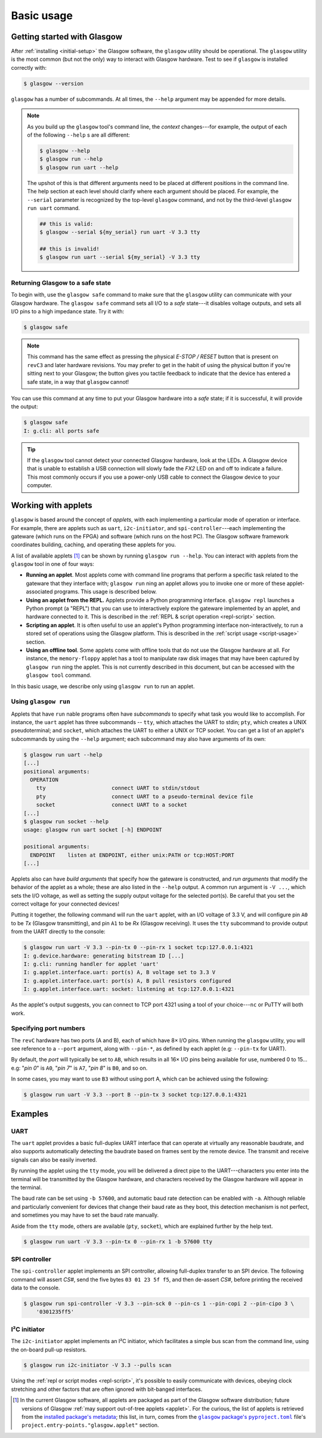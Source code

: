 Basic usage
===========


Getting started with Glasgow
----------------------------

After :ref:`installing <initial-setup>` the Glasgow software, the ``glasgow`` utility should be operational.  The ``glasgow`` utility is the most common (but not the only) way to interact with Glasgow hardware.  Test to see if ``glasgow`` is installed correctly with:

.. code:: console

    $ glasgow --version

``glasgow`` has a number of subcommands. At all times, the ``--help`` argument may be appended for more details.

.. note::

  As you build up the ``glasgow`` tool's command line, the `context` changes---for example, the output of each of the following ``--help`` s are all different:

  .. code:: console

      $ glasgow --help
      $ glasgow run --help
      $ glasgow run uart --help

  The upshot of this is that different arguments need to be placed at different positions in the command line. The help section at each level should clarify where each argument should be placed. For example, the ``--serial`` parameter is recognized by the top-level ``glasgow`` command, and not by the third-level ``glasgow run uart`` command.

  .. code:: console

      ## this is valid:
      $ glasgow --serial ${my_serial} run uart -V 3.3 tty

      ## this is invalid!
      $ glasgow run uart --serial ${my_serial} -V 3.3 tty


Returning Glasgow to a safe state
#################################

To begin with, use the ``glasgow safe`` command to make sure that the ``glasgow`` utility can communicate with your Glasgow hardware.   The ``glasgow safe`` command sets all I/O to a `safe` state---it disables voltage outputs, and sets all I/O pins to a high impedance state.  Try it with:

.. code:: console

    $ glasgow safe

.. note:: This command has the same effect as pressing the physical `E-STOP / RESET` button that is present on ``revC3`` and later hardware revisions.  You may prefer to get in the habit of using the physical button if you're sitting next to your Glasgow; the button gives you tactile feedback to indicate that the device has entered a safe state, in a way that ``glasgow`` cannot!

You can use this command at any time to put your Glasgow hardware into a `safe` state; if it is successful, it will provide the output:

.. code:: console

    $ glasgow safe
    I: g.cli: all ports safe

.. tip::

    If the ``glasgow`` tool cannot detect your connected Glasgow hardware, look at the LEDs.  A Glasgow device that is unable to establish a USB connection will slowly fade the `FX2` LED on and off to indicate a failure. This most commonly occurs if you use a power-only USB cable to connect the Glasgow device to your computer.


Working with applets
--------------------

``glasgow`` is based around the concept of `applets`, with each implementing a particular mode of operation or interface. For example, there are applets such as ``uart``, ``i2c-initiator``, and ``spi-controller``---each implementing the gateware (which runs on the FPGA) and software (which runs on the host PC). The Glasgow software framework coordinates building, caching, and operating these applets for you.

A list of available applets [#applet_sources]_ can be shown by running ``glasgow run --help``.  You can interact with applets from the ``glasgow`` tool in one of four ways:

* **Running an applet**.  Most applets come with command line programs that perform a specific task related to the gateware that they interface with; ``glasgow run`` ning an applet allows you to invoke one or more of these applet-associated programs.  This usage is described below.

* **Using an applet from the REPL.**  Applets provide a Python programming interface.  ``glasgow repl`` launches a Python prompt (a "REPL") that you can use to interactively explore the gateware implemented by an applet, and hardware connected to it.  This is described in the :ref:`REPL & script operation <repl-script>` section.

* **Scripting an applet**.  It is often useful to use an applet's Python programming interface non-interactively, to run a stored set of operations using the Glasgow platform.  This is described in the :ref:`script usage <script-usage>` section.

* **Using an offline tool**.  Some applets come with offline tools that do not use the Glasgow hardware at all.  For instance, the ``memory-floppy`` applet has a tool to manipulate raw disk images that may have been captured by ``glasgow run`` ning the applet.  This is not currently described in this document, but can be accessed with the ``glasgow tool`` command.

In this basic usage, we describe only using ``glasgow run`` to run an applet.


Using ``glasgow run``
#####################

Applets that have ``run`` nable programs often have `subcommands` to specify what task you would like to accomplish.  For instance, the ``uart`` applet has three subcommands -- ``tty``, which attaches the UART to stdin; ``pty``, which creates a UNIX pseudoterminal; and ``socket``, which attaches the UART to either a UNIX or TCP socket.  You can get a list of an applet's subcommands by using the ``--help`` argument; each subcommand may also have arguments of its own:

.. code:: console

    $ glasgow run uart --help
    [...]
    positional arguments:
      OPERATION
        tty                     connect UART to stdin/stdout
        pty                     connect UART to a pseudo-terminal device file
        socket                  connect UART to a socket
    [...]
    $ glasgow run socket --help
    usage: glasgow run uart socket [-h] ENDPOINT
    
    positional arguments:
      ENDPOINT    listen at ENDPOINT, either unix:PATH or tcp:HOST:PORT
    [...]

Applets also can have `build arguments` that specify how the gateware is constructed, and `run arguments` that modify the behavior of the applet as a whole; these are also listed in the ``--help`` output.  A common run argument is ``-V ...``, which sets the I/O voltage, as well as setting the supply output voltage for the selected port(s). Be careful that you set the correct voltage for your connected devices!

Putting it together, the following command will run the ``uart`` applet, with an I/O voltage of 3.3 V, and will configure pin ``A0`` to be `Tx` (Glasgow transmitting), and pin ``A1`` to be `Rx` (Glasgow receiving).  It uses the ``tty`` subcommand to provide output from the UART directly to the console:

.. code:: console

    $ glasgow run uart -V 3.3 --pin-tx 0 --pin-rx 1 socket tcp:127.0.0.1:4321
    I: g.device.hardware: generating bitstream ID [...]
    I: g.cli: running handler for applet 'uart'
    I: g.applet.interface.uart: port(s) A, B voltage set to 3.3 V
    I: g.applet.interface.uart: port(s) A, B pull resistors configured
    I: g.applet.interface.uart: socket: listening at tcp:127.0.0.1:4321

As the applet's output suggests, you can connect to TCP port 4321 using a tool of your choice---``nc`` or PuTTY will both work.


Specifying port numbers
#######################

The ``revC`` hardware has two ports (A and B), each of which have 8× I/O pins. When running the ``glasgow`` utility, you will see reference to a ``--port`` argument, along with ``--pin-*``, as defined by each applet (e.g: ``--pin-tx`` for UART).

By default, the `port` will typically be set to ``AB``, which results in all 16× I/O pins being available for use, numbered 0 to 15... e.g: "`pin 0`" is ``A0``, "`pin 7`" is ``A7``, "`pin 8`" is ``B0``, and so on.

In some cases, you may want to use ``B3`` without using port A, which can be achieved using the following:

.. code:: console

    $ glasgow run uart -V 3.3 --port B --pin-tx 3 socket tcp:127.0.0.1:4321


Examples
--------


UART
####

The ``uart`` applet provides a basic full-duplex UART interface that can operate at virtually any reasonable baudrate, and also supports automatically detecting the baudrate based on frames sent by the remote device. The transmit and receive signals can also be easily inverted.

By running the applet using the ``tty`` mode, you will be delivered a direct pipe to the UART---characters you enter into the terminal will be transmitted by the Glasgow hardware, and characters received by the Glasgow hardware will appear in the terminal.

The baud rate can be set using ``-b 57600``, and automatic baud rate detection can be enabled with ``-a``. Although reliable and particularly convenient for devices that change their baud rate as they boot, this detection mechanism is not perfect, and sometimes you may have to set the baud rate manually.

Aside from the ``tty`` mode, others are available (``pty``, ``socket``), which are explained further by the help text.

.. code:: console

    $ glasgow run uart -V 3.3 --pin-tx 0 --pin-rx 1 -b 57600 tty


SPI controller
##############

The ``spi-controller`` applet implements an SPI controller, allowing full-duplex transfer to an SPI device. The following command will assert `CS#`, send the five bytes ``03 01 23 5f f5``, and then de-assert `CS#`, before printing the received data to the console.

.. code:: console

    $ glasgow run spi-controller -V 3.3 --pin-sck 0 --pin-cs 1 --pin-copi 2 --pin-cipo 3 \
        '0301235ff5'


I²C initiator
#############

The ``i2c-initiator`` applet implements an I²C initiator, which facilitates a simple bus scan from the command line, using the on-board pull-up resistors.

.. code:: console

    $ glasgow run i2c-initiator -V 3.3 --pulls scan

Using the :ref:`repl or script modes <repl-script>`, it's possible to easily communicate with devices, obeying clock stretching and other factors that are often ignored with bit-banged interfaces.

.. [#applet_sources] In the current Glasgow software, all applets are packaged as part of the Glasgow software distribution; future versions of Glasgow :ref:`may support out-of-tree applets <applet>`.  For the curious, the list of applets is retrieved from the `installed package's metadata <https://packaging.python.org/en/latest/guides/creating-and-discovering-plugins/#using-package-metadata>`_; this list, in turn, comes from the |pyproject_toml|_ file's ``project.entry-points."glasgow.applet"`` section.

.. |pyproject_toml| replace:: ``glasgow`` package's ``pyproject.toml``
.. _pyproject_toml: https://github.com/GlasgowEmbedded/glasgow/blob/main/software/pyproject.toml
